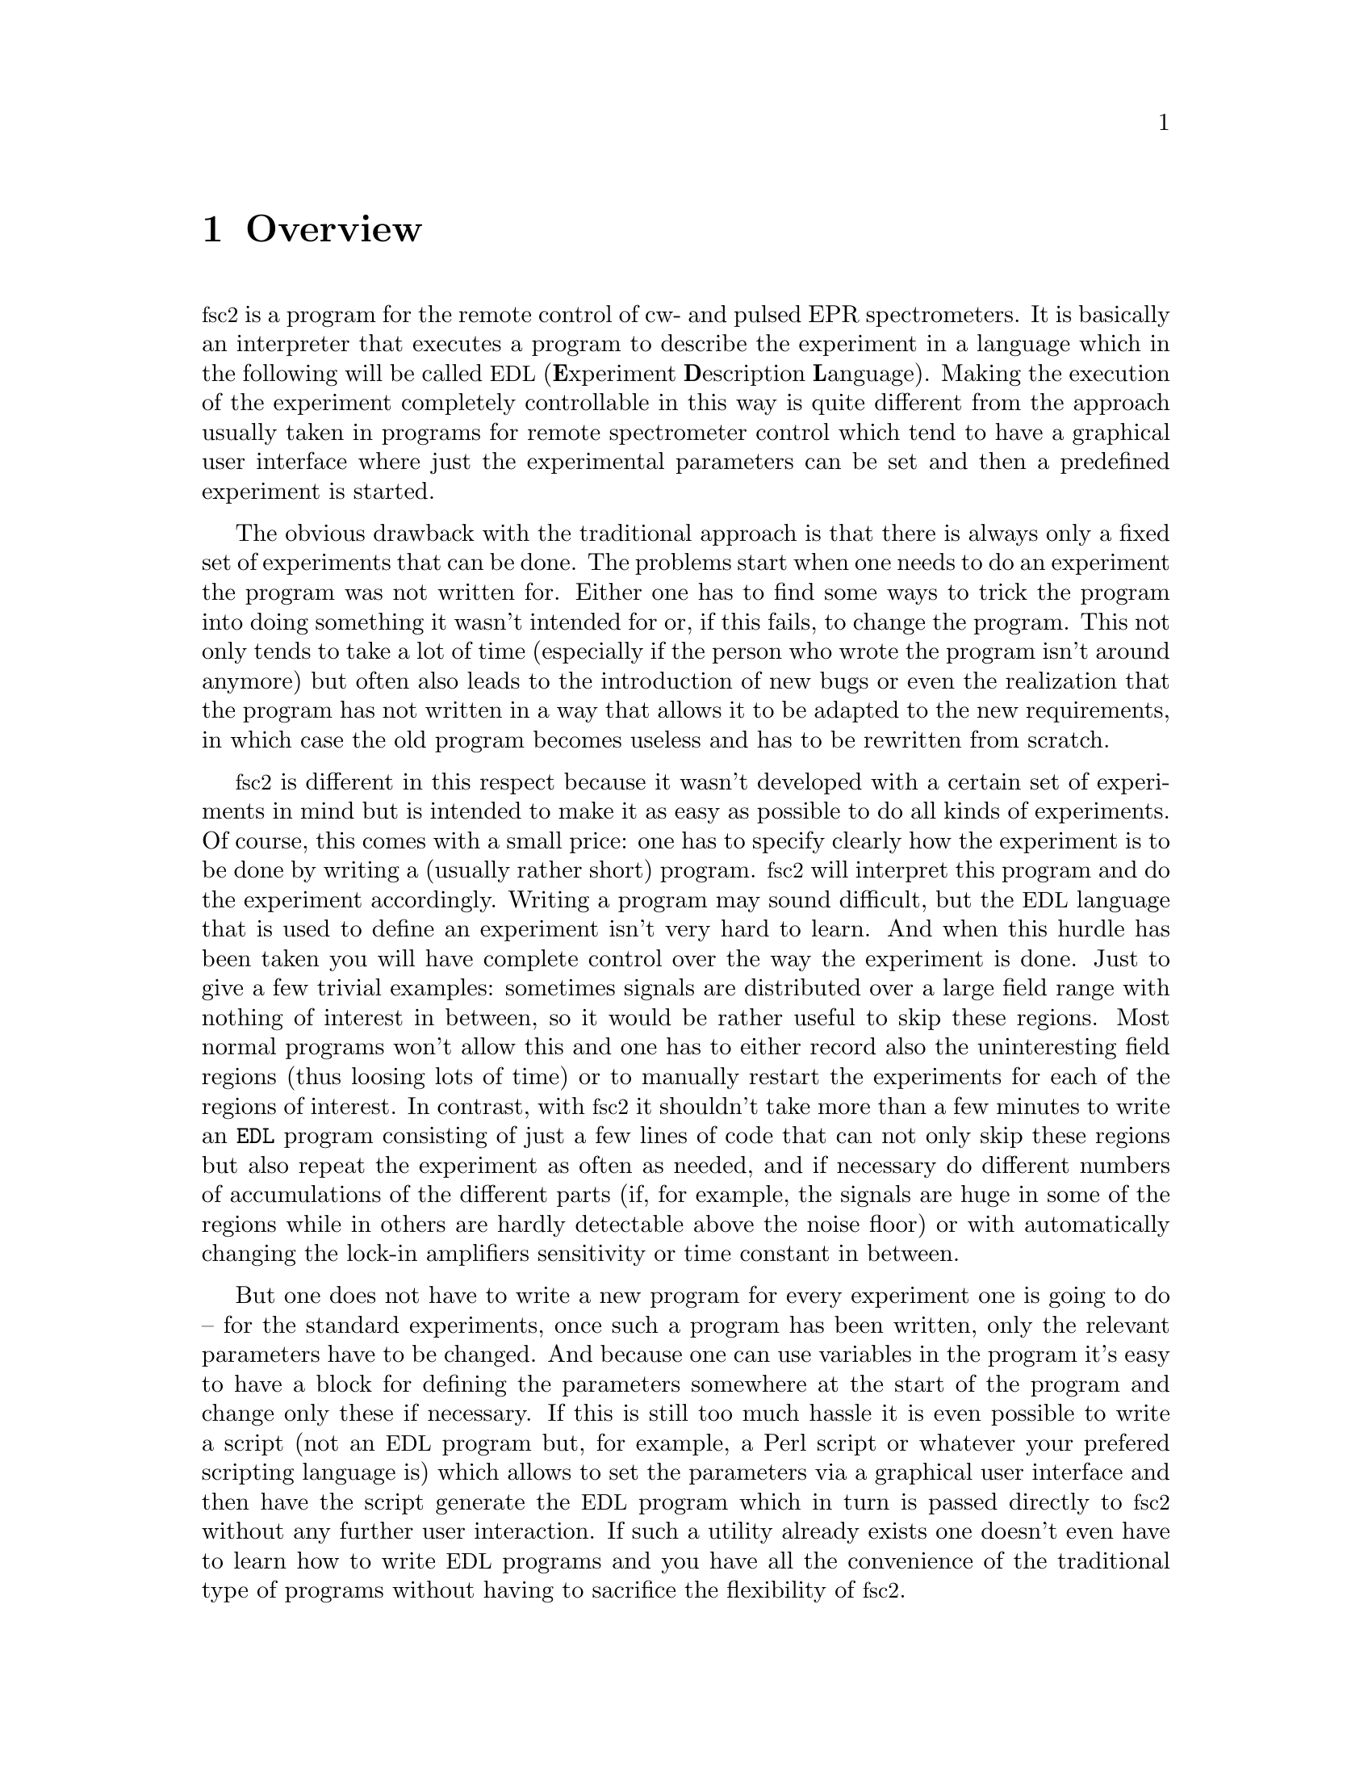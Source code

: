 @c $Id$
@c
@c Copyright (C) 1999-2002 Jens Thoms Toerring
@c
@c This file is part of fsc2.
@c
@c Fsc2 is free software; you can redistribute it and/or modify
@c it under the terms of the GNU General Public License as published by
@c the Free Software Foundation; either version 2, or (at your option)
@c any later version.
@c
@c Fsc2 is distributed in the hope that it will be useful,
@c but WITHOUT ANY WARRANTY; without even the implied warranty of
@c MERCHANTABILITY or FITNESS FOR A PARTICULAR PURPOSE.  See the
@c GNU General Public License for more details.
@c
@c You should have received a copy of the GNU General Public License
@c along with fsc2; see the file COPYING.  If not, write to
@c the Free Software Foundation, 59 Temple Place - Suite 330,
@c Boston, MA 02111-1307, USA.


@node Overview, GUI, Top, Top
@chapter Overview
@cindex Overview


@acronym{fsc2} is a program for the remote control of cw- and pulsed EPR
spectrometers. It is basically an interpreter that executes a program to
describe the experiment in a language which in the following will be
called @acronym{EDL}
@cindex @acronym{EDL}
(@b{E}xperiment @b{D}escription @b{L}anguage). Making the execution of
the experiment completely controllable in this way is quite different
from the approach usually taken in programs for remote spectrometer
control which tend to have a graphical user interface where just the
experimental parameters can be set and then a predefined experiment is
started.

The obvious drawback with the traditional approach is that there is
always only a fixed set of experiments that can be done. The problems
start when one needs to do an experiment the program was not written
for. Either one has to find some ways to trick the program into doing
something it wasn't intended for or, if this fails, to change the
program. This not only tends to take a lot of time (especially if the
person who wrote the program isn't around anymore) but often also leads
to the introduction of new bugs or even the realization that the program
has not written in a way that allows it to be adapted to the new
requirements, in which case the old program becomes useless and has to
be rewritten from scratch.

@acronym{fsc2} is different in this respect because it wasn't developed
with a certain set of experiments in mind but is intended to make it as
easy as possible to do all kinds of experiments. Of course, this comes
with a small price: one has to specify clearly how the experiment is to
be done by writing a (usually rather short) program. @acronym{fsc2} will
interpret this program and do the experiment accordingly. Writing a
program may sound difficult, but the @acronym{EDL} language that is used
to define an experiment isn't very hard to learn. And when this hurdle
has been taken you will have complete control over the way the
experiment is done. Just to give a few trivial examples: sometimes
signals are distributed over a large field range with nothing of
interest in between, so it would be rather useful to skip these
regions. Most normal programs won't allow this and one has to either
record also the uninteresting field regions (thus loosing lots of time)
or to manually restart the experiments for each of the regions of
interest. In contrast, with @acronym{fsc2} it shouldn't take more than a
few minutes to write an @code{EDL} program consisting of just a few
lines of code that can not only skip these regions but also repeat the
experiment as often as needed, and if necessary do different numbers of
accumulations of the different parts (if, for example, the signals are
huge in some of the regions while in others are hardly detectable above
the noise floor) or with automatically changing the lock-in amplifiers
sensitivity or time constant in between.

But one does not have to write a new program for every experiment one is
going to do -- for the standard experiments, once such a program has
been written, only the relevant parameters have to be changed. And
because one can use variables in the program it's easy to have a block
for defining the parameters somewhere at the start of the program and
change only these if necessary. If this is still too much hassle it is
even possible to write a script (not an @acronym{EDL} program but, for
example, a Perl script or whatever your prefered scripting language is)
which allows to set the parameters via a graphical user interface and
then have the script generate the @acronym{EDL} program which in turn is
passed directly to @acronym{fsc2} without any further user
interaction. If such a utility already exists one doesn't even have to
learn how to write @acronym{EDL} programs and you have all the
convenience of the traditional type of programs without having to
sacrifice the flexibility of @acronym{fsc2}.

Another common problem with the traditional type of programs is the use
of different devices or the integration of new ones. Usually, the
devices are hard-coded into the program and changing just one device
requires a major rewrite. In contrast, @acronym{fsc2} has a strictly
modular approach to the handling of devices. For each device a separate
module exists that only gets used if it is listed explicitely in the
@acronym{EDL} program. Thus changing the experiment to work with e.g.@:
a different lock-in amplifier or digitizer usually does not require more
than changing one line of the @acronym{EDL} program (at least as long as
the devices aren't too different in their capabilities). Moreover, this
is also a major advantage when a new device has to be
integrated. Instead of changing the whole program that controls the
experiment only a module for the new device has to be written. Writing
such a module does not even require a thorough understanding of the way
@acronym{fsc2} works but only some knowledge about a few conventions
(which are explained in detail in one of the later parts of this
manual). This also allows the module to be tested independently of the
main program and there is no danger of introducing new bugs into
@acronym{fsc2} itself.

The advantages of the approach taken in @code{fsc2} have made it
possible to use it successfully to control spectrometers in S-, X- and
W-band and at 360 GHz, using completely different hardware, and for
all kinds of experiments, ranging from cw-EPR, ENDOR, EPR on transient
signals to experiments with pulsed microwave excitation and phase
cycling.

The manual is organized along the following lines: the next chapter
(@pxref{GUI}) explains in detail the graphical user interface used for
starting an @acronym{EDL} program and displaying the measured data. The
following chapter (@pxref{EDL}) explains all about the @acronym{EDL}
language. To give you an expression how easy writing an @acronym{EDL}
program is you may have a look at the first example (@pxref{Basics}) which
discusses a program for doing a simple cw-detected EPR-experiment.

The next chapter (@pxref{Built-in Functions}) lists all functions that
are already built into @acronym{fsc2}. These include functions for
displaying data, storing the measured data in one or more files,
functions to extend the graphical user interface used during the
experiment and, finally, mathematical and other useful utility
functions. The following chapter (@pxref{Device Functions}) discusses
the functions that can be used to deal with the devices for which
modules are already exist (at the time of writing this there are 29
different modules to choose from).

Experiments with pulsed microwave or RF excitation play an ever
increasing role in modern EPR and @acronym{fsc2} has an extensive set
of commands and functions for dealing with pulses and pulse generators.
These are explained in the chapter following the functions for other
devices (@pxref{Using Pulsers}).

The next chapter (@pxref{Command Line Options}) lists all the command
line options that can be passed to @acronym{fsc2}, the following
chapters (@pxref{Cloning Devices}, @pxref{Modules}) explain in detail
everything there is to know about writing new modules. Another chapter
(@pxref{Internals}) give a short overview about how @acronym{fsc2} works
internally, which may also be helpful when writing a new module. The
final chapter (@pxref{Interfacing}) explains how to write programs that
interface with @acronym{fsc2}, i.e.@: that can send @acronym{EDL}
programs to @acronym{fsc2} that in turn will execute them.
